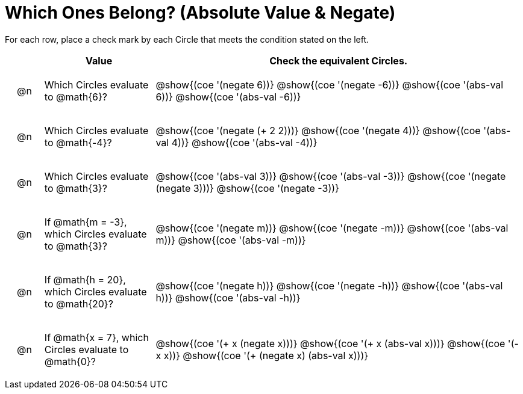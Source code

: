 = Which Ones Belong? (Absolute Value & Negate)

For each row, place a check mark by each Circle that meets the condition stated on the left.

++++
<style>
div.circleevalsexp { width: auto; }

/* for table cells with immediate .content children, which have immediate
 * .paragraph children: use flex to space them evenly and center vertically
*/
td > .content > .paragraph {
  display: flex;
  align-items: center;
  justify-content: space-around;
}
</style>
++++

[.FillVerticalSpace, cols="<.^1a,^.^3a,^.^10a",stripes="none", options="header"]
|===
| 	 | Value | Check the equivalent Circles.

| @n
| Which Circles evaluate to @math{6}?
| @show{(coe '(negate 6))}
@show{(coe '(negate -6))}
@show{(coe '(abs-val 6))}
@show{(coe '(abs-val -6))}


| @n
| Which Circles evaluate to @math{-4}?
| @show{(coe '(negate (+ 2 2)))}
@show{(coe '(negate 4))}
@show{(coe '(abs-val 4))}
@show{(coe '(abs-val -4))}

| @n
| Which Circles evaluate to @math{3}?
| @show{(coe '(abs-val 3))}
@show{(coe '(abs-val -3))}
@show{(coe '(negate (negate 3)))}
@show{(coe '(negate -3))}

| @n
| If @math{m = -3}, which Circles evaluate to @math{3}?
| @show{(coe '(negate m))}
@show{(coe '(negate -m))}
@show{(coe '(abs-val m))}
@show{(coe '(abs-val -m))}

| @n
| If @math{h = 20}, which Circles evaluate to @math{20}?
| @show{(coe '(negate h))}
@show{(coe '(negate -h))}
@show{(coe '(abs-val h))}
@show{(coe '(abs-val -h))}

| @n
| If @math{x = 7}, which Circles evaluate to @math{0}?
| @show{(coe '(+ x (negate x)))}
@show{(coe '(+ x (abs-val x)))}
@show{(coe '(- x x))}
@show{(coe '(+ (negate x) (abs-val x)))}



|===

